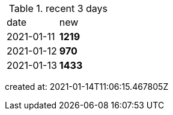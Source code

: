 
.recent 3 days
|===

|date|new


^|2021-01-11
>s|1219


^|2021-01-12
>s|970


^|2021-01-13
>s|1433


|===

created at: 2021-01-14T11:06:15.467805Z
